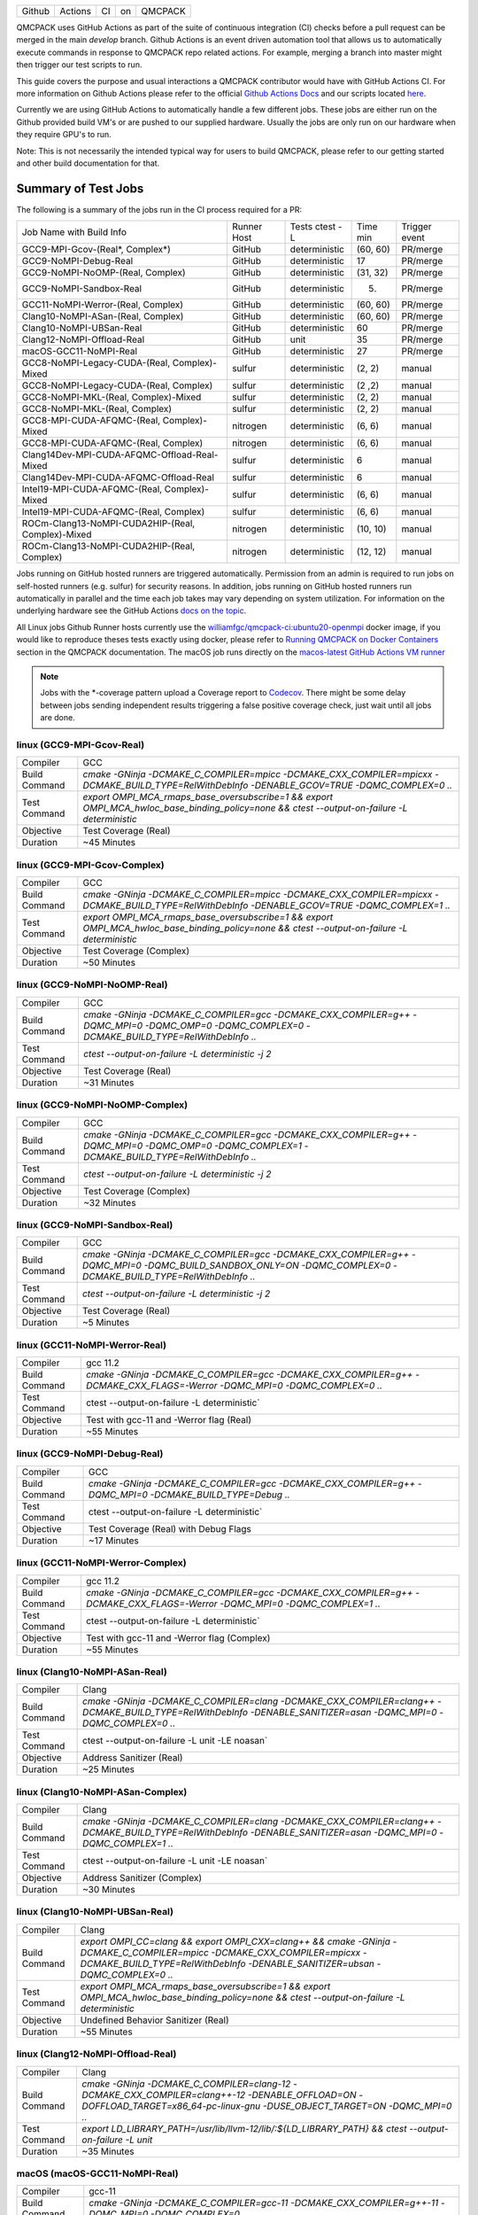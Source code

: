 .. _github_actions:

======  =======  ===  ===  =======
Github  Actions  CI   on   QMCPACK
======  =======  ===  ===  =======

QMCPACK uses GitHub Actions as part of the suite of continuous integration (CI) checks before a pull request can be merged in the main `develop` branch. Github Actions is an event driven automation tool that allows us to automatically execute commands in response to QMCPACK repo related actions. For example, merging a branch into master might then trigger our test scripts to run.

This guide covers the purpose and usual interactions a QMCPACK contributor would have with GitHub Actions CI.  For more information on Github Actions please refer to the official `Github Actions Docs <https://docs.github.com/en/actions/guides>`_ and our scripts located `here <https://github.com/QMCPACK/qmcpack/tree/develop/tests/test_automation/github-actions/ci>`_.

Currently we are using GitHub Actions to automatically handle a few different jobs. These jobs are either run on the Github provided build VM's or are pushed to our supplied hardware.  Usually the jobs are only run on our hardware when they require GPU's to run.

Note: This is not necessarily the intended typical way for users to build QMCPACK, please refer to our getting started and other build documentation for that.

Summary of Test Jobs
--------------------

The following is a summary of the jobs run in the CI process required for a PR:

+---------------------------------------------------+----------+---------------+----------+----------+
| Job Name with                                     | Runner   | Tests         | Time     | Trigger  |
| Build Info                                        | Host     | ctest -L      | min      | event    |
+---------------------------------------------------+----------+---------------+----------+----------+
| GCC9-MPI-Gcov-(Real*, Complex*)                   | GitHub   | deterministic | (60, 60) | PR/merge |
+---------------------------------------------------+----------+---------------+----------+----------+
| GCC9-NoMPI-Debug-Real                             | GitHub   | deterministic | 17       | PR/merge |
+---------------------------------------------------+----------+---------------+----------+----------+
| GCC9-NoMPI-NoOMP-(Real, Complex)                  | GitHub   | deterministic | (31, 32) | PR/merge |
+---------------------------------------------------+----------+---------------+----------+----------+
| GCC9-NoMPI-Sandbox-Real                           | GitHub   | deterministic | (5)      | PR/merge |
+---------------------------------------------------+----------+---------------+----------+----------+
| GCC11-NoMPI-Werror-(Real, Complex)                | GitHub   | deterministic | (60, 60) | PR/merge |
+---------------------------------------------------+----------+---------------+----------+----------+
| Clang10-NoMPI-ASan-(Real, Complex)                | GitHub   | deterministic | (60, 60) | PR/merge |
+---------------------------------------------------+----------+---------------+----------+----------+
| Clang10-NoMPI-UBSan-Real                          | GitHub   | deterministic | 60       | PR/merge |
+---------------------------------------------------+----------+---------------+----------+----------+
| Clang12-NoMPI-Offload-Real                        | GitHub   | unit          | 35       | PR/merge |
+---------------------------------------------------+----------+---------------+----------+----------+
| macOS-GCC11-NoMPI-Real                            | GitHub   | deterministic | 27       | PR/merge |
+---------------------------------------------------+----------+---------------+----------+----------+
| GCC8-NoMPI-Legacy-CUDA-(Real, Complex)-Mixed      | sulfur   | deterministic | (2, 2)   | manual   |
+---------------------------------------------------+----------+---------------+----------+----------+
| GCC8-NoMPI-Legacy-CUDA-(Real, Complex)            | sulfur   | deterministic | (2 ,2)   | manual   |
+---------------------------------------------------+----------+---------------+----------+----------+
| GCC8-NoMPI-MKL-(Real, Complex)-Mixed              | sulfur   | deterministic | (2, 2)   | manual   |
+---------------------------------------------------+----------+---------------+----------+----------+
| GCC8-NoMPI-MKL-(Real, Complex)                    | sulfur   | deterministic | (2, 2)   | manual   |
+---------------------------------------------------+----------+---------------+----------+----------+
| GCC8-MPI-CUDA-AFQMC-(Real, Complex)-Mixed         | nitrogen | deterministic | (6, 6)   | manual   |
+---------------------------------------------------+----------+---------------+----------+----------+
| GCC8-MPI-CUDA-AFQMC-(Real, Complex)               | nitrogen | deterministic | (6, 6)   | manual   |
+---------------------------------------------------+----------+---------------+----------+----------+
| Clang14Dev-MPI-CUDA-AFQMC-Offload-Real-Mixed      | sulfur   | deterministic | 6        | manual   |
+---------------------------------------------------+----------+---------------+----------+----------+
| Clang14Dev-MPI-CUDA-AFQMC-Offload-Real            | sulfur   | deterministic | 6        | manual   |
+---------------------------------------------------+----------+---------------+----------+----------+
| Intel19-MPI-CUDA-AFQMC-(Real, Complex)-Mixed      | sulfur   | deterministic | (6, 6)   | manual   |
+---------------------------------------------------+----------+---------------+----------+----------+
| Intel19-MPI-CUDA-AFQMC-(Real, Complex)            | sulfur   | deterministic | (6, 6)   | manual   |
+---------------------------------------------------+----------+---------------+----------+----------+
| ROCm-Clang13-NoMPI-CUDA2HIP-(Real, Complex)-Mixed | nitrogen | deterministic | (10, 10) | manual   |
+---------------------------------------------------+----------+---------------+----------+----------+
| ROCm-Clang13-NoMPI-CUDA2HIP-(Real, Complex)       | nitrogen | deterministic | (12, 12) | manual   |
+---------------------------------------------------+----------+---------------+----------+----------+

Jobs running on GitHub hosted runners are triggered automatically. Permission from an admin is required to run jobs on self-hosted runners (e.g. sulfur) for security reasons. In addition, jobs running on GitHub hosted runners run automatically in parallel and the time each job takes may vary depending on system utilization. For information on the underlying hardware see the GitHub Actions `docs on the topic <https://docs.github.com/en/actions/using-github-hosted-runners/about-github-hosted-runners>`_.  

All Linux jobs Github Runner hosts currently use the `williamfgc/qmcpack-ci:ubuntu20-openmpi <https://hub.docker.com/r/williamfgc/qmcpack-ci>`_ docker image, if you would like to reproduce theses tests exactly using docker, please refer to `Running QMCPACK on Docker Containers <https://qmcpack.readthedocs.io/en/develop/running_docker.html>`_ section in the QMCPACK documentation. The macOS job runs directly on the `macos-latest GitHub Actions VM runner <https://docs.github.com/en/actions/using-github-hosted-runners/about-github-hosted-runners#supported-runners-and-hardware-resources>`_


.. note::

    Jobs with the *-coverage pattern upload a Coverage report to `Codecov <https://app.codecov.io/gh/QMCPACK/qmcpack>`_. There might be some delay between jobs sending independent results triggering a false positive coverage check, just wait until all jobs are done.  



linux (GCC9-MPI-Gcov-Real)
""""""""""""""""""""""""""
+---------------+------------------------------------------------------------------------------------------------------------------------------------------------+
| Compiler      | GCC                                                                                                                                            |
+---------------+------------------------------------------------------------------------------------------------------------------------------------------------+
| Build Command | `cmake -GNinja -DCMAKE_C_COMPILER=mpicc -DCMAKE_CXX_COMPILER=mpicxx \-DCMAKE_BUILD_TYPE=RelWithDebInfo -DENABLE_GCOV=TRUE \-DQMC_COMPLEX=0 ..` |
+---------------+------------------------------------------------------------------------------------------------------------------------------------------------+
| Test Command  | `export OMPI_MCA_rmaps_base_oversubscribe=1 && export OMPI_MCA_hwloc_base_binding_policy=none && ctest --output-on-failure -L deterministic`   |
+---------------+------------------------------------------------------------------------------------------------------------------------------------------------+
| Objective     | Test Coverage (Real)                                                                                                                           |
+---------------+------------------------------------------------------------------------------------------------------------------------------------------------+
| Duration      | ~45 Minutes                                                                                                                                    |
+---------------+------------------------------------------------------------------------------------------------------------------------------------------------+

linux (GCC9-MPI-Gcov-Complex)
"""""""""""""""""""""""""""""
+---------------+------------------------------------------------------------------------------------------------------------------------------------------------+
| Compiler      | GCC                                                                                                                                            |
+---------------+------------------------------------------------------------------------------------------------------------------------------------------------+
| Build Command | `cmake -GNinja -DCMAKE_C_COMPILER=mpicc -DCMAKE_CXX_COMPILER=mpicxx \-DCMAKE_BUILD_TYPE=RelWithDebInfo -DENABLE_GCOV=TRUE \-DQMC_COMPLEX=1 ..` |
+---------------+------------------------------------------------------------------------------------------------------------------------------------------------+
| Test Command  | `export OMPI_MCA_rmaps_base_oversubscribe=1 && export OMPI_MCA_hwloc_base_binding_policy=none && ctest --output-on-failure -L deterministic`   |
+---------------+------------------------------------------------------------------------------------------------------------------------------------------------+
| Objective     | Test Coverage (Complex)                                                                                                                        |
+---------------+------------------------------------------------------------------------------------------------------------------------------------------------+
| Duration      | ~50 Minutes                                                                                                                                    |
+---------------+------------------------------------------------------------------------------------------------------------------------------------------------+

linux (GCC9-NoMPI-NoOMP-Real)
"""""""""""""""""""""""""""""
+---------------+----------------------------------------------------------------------------------------------------------------------------------------------+
| Compiler      | GCC                                                                                                                                          |
+---------------+----------------------------------------------------------------------------------------------------------------------------------------------+
| Build Command | `cmake -GNinja -DCMAKE_C_COMPILER=gcc -DCMAKE_CXX_COMPILER=g++ -DQMC_MPI=0 -DQMC_OMP=0 -DQMC_COMPLEX=0 -DCMAKE_BUILD_TYPE=RelWithDebInfo ..` |
+---------------+----------------------------------------------------------------------------------------------------------------------------------------------+
| Test Command  | `ctest --output-on-failure -L deterministic -j 2`                                                                                            |
+---------------+----------------------------------------------------------------------------------------------------------------------------------------------+
| Objective     | Test Coverage (Real)                                                                                                                         |
+---------------+----------------------------------------------------------------------------------------------------------------------------------------------+
| Duration      | ~31 Minutes                                                                                                                                  |
+---------------+----------------------------------------------------------------------------------------------------------------------------------------------+

linux (GCC9-NoMPI-NoOMP-Complex)
""""""""""""""""""""""""""""""""
+---------------+----------------------------------------------------------------------------------------------------------------------------------------------+
| Compiler      | GCC                                                                                                                                          |
+---------------+----------------------------------------------------------------------------------------------------------------------------------------------+
| Build Command | `cmake -GNinja -DCMAKE_C_COMPILER=gcc -DCMAKE_CXX_COMPILER=g++ -DQMC_MPI=0 -DQMC_OMP=0 -DQMC_COMPLEX=1 -DCMAKE_BUILD_TYPE=RelWithDebInfo ..` |
+---------------+----------------------------------------------------------------------------------------------------------------------------------------------+
| Test Command  | `ctest --output-on-failure -L deterministic -j 2`                                                                                            |
+---------------+----------------------------------------------------------------------------------------------------------------------------------------------+
| Objective     | Test Coverage (Complex)                                                                                                                      |
+---------------+----------------------------------------------------------------------------------------------------------------------------------------------+
| Duration      | ~32 Minutes                                                                                                                                  |
+---------------+----------------------------------------------------------------------------------------------------------------------------------------------+

linux (GCC9-NoMPI-Sandbox-Real)
"""""""""""""""""""""""""""""""
+---------------+--------------------------------------------------------------------------------------------------------------------------------------------------------------+
| Compiler      | GCC                                                                                                                                                          |
+---------------+--------------------------------------------------------------------------------------------------------------------------------------------------------------+
| Build Command | `cmake -GNinja -DCMAKE_C_COMPILER=gcc -DCMAKE_CXX_COMPILER=g++ -DQMC_MPI=0 -DQMC_BUILD_SANDBOX_ONLY=ON -DQMC_COMPLEX=0 -DCMAKE_BUILD_TYPE=RelWithDebInfo ..` |
+---------------+--------------------------------------------------------------------------------------------------------------------------------------------------------------+
| Test Command  | `ctest --output-on-failure -L deterministic -j 2`                                                                                                            |
+---------------+--------------------------------------------------------------------------------------------------------------------------------------------------------------+
| Objective     | Test Coverage (Real)                                                                                                                                         |
+---------------+--------------------------------------------------------------------------------------------------------------------------------------------------------------+
| Duration      | ~5 Minutes                                                                                                                                                   |
+---------------+--------------------------------------------------------------------------------------------------------------------------------------------------------------+


linux (GCC11-NoMPI-Werror-Real)
"""""""""""""""""""""""""""""""
+---------------+------------------------------------------------------------------------------------------------------------------------------+
| Compiler      | gcc 11.2                                                                                                                     |
+---------------+------------------------------------------------------------------------------------------------------------------------------+
| Build Command | `cmake -GNinja -DCMAKE_C_COMPILER=gcc -DCMAKE_CXX_COMPILER=g++ -DCMAKE_CXX_FLAGS=-Werror \ -DQMC_MPI=0 \ -DQMC_COMPLEX=0 ..` |
+---------------+------------------------------------------------------------------------------------------------------------------------------+
| Test Command  | ctest --output-on-failure -L deterministic`                                                                                  |
+---------------+------------------------------------------------------------------------------------------------------------------------------+
| Objective     | Test with gcc-11 and -Werror flag (Real)                                                                                     |
+---------------+------------------------------------------------------------------------------------------------------------------------------+
| Duration      | ~55 Minutes                                                                                                                  |
+---------------+------------------------------------------------------------------------------------------------------------------------------+

linux (GCC9-NoMPI-Debug-Real)
""""""""""""""""""""""""""
+---------------+--------------------------------------------------------------------------------------------------------------+
| Compiler      | GCC                                                                                                          |
+---------------+--------------------------------------------------------------------------------------------------------------+
| Build Command | `cmake -GNinja \-DCMAKE_C_COMPILER=gcc \-DCMAKE_CXX_COMPILER=g++ \-DQMC_MPI=0 \-DCMAKE_BUILD_TYPE=Debug \..` |
+---------------+--------------------------------------------------------------------------------------------------------------+
| Test Command  | ctest --output-on-failure -L deterministic`                                                                  |
+---------------+--------------------------------------------------------------------------------------------------------------+
| Objective     | Test Coverage (Real) with Debug Flags                                                                        |
+---------------+--------------------------------------------------------------------------------------------------------------+
| Duration      | ~17 Minutes                                                                                                  |
+---------------+--------------------------------------------------------------------------------------------------------------+

linux (GCC11-NoMPI-Werror-Complex)
""""""""""""""""""""""""""""""""""
+---------------+------------------------------------------------------------------------------------------------------------------------------+
| Compiler      | gcc 11.2                                                                                                                     |
+---------------+------------------------------------------------------------------------------------------------------------------------------+
| Build Command | `cmake -GNinja -DCMAKE_C_COMPILER=gcc -DCMAKE_CXX_COMPILER=g++ -DCMAKE_CXX_FLAGS=-Werror \ -DQMC_MPI=0 \ -DQMC_COMPLEX=1 ..` |
+---------------+------------------------------------------------------------------------------------------------------------------------------+
| Test Command  | ctest --output-on-failure -L deterministic`                                                                                  |
+---------------+------------------------------------------------------------------------------------------------------------------------------+
| Objective     | Test with gcc-11 and -Werror flag (Complex)                                                                                  |
+---------------+------------------------------------------------------------------------------------------------------------------------------+
| Duration      | ~55 Minutes                                                                                                                  |
+---------------+------------------------------------------------------------------------------------------------------------------------------+


linux (Clang10-NoMPI-ASan-Real)
"""""""""""""""""""""""""""""""
+---------------+----------------------------------------------------------------------------------------------------------------------------------------------------------------+
| Compiler      | Clang                                                                                                                                                          |
+---------------+----------------------------------------------------------------------------------------------------------------------------------------------------------------+
| Build Command | `cmake -GNinja -DCMAKE_C_COMPILER=clang -DCMAKE_CXX_COMPILER=clang++ -DCMAKE_BUILD_TYPE=RelWithDebInfo -DENABLE_SANITIZER=asan -DQMC_MPI=0 -DQMC_COMPLEX=0 ..` |
+---------------+----------------------------------------------------------------------------------------------------------------------------------------------------------------+
| Test Command  | ctest --output-on-failure -L unit -LE noasan`                                                                                                                  |
+---------------+----------------------------------------------------------------------------------------------------------------------------------------------------------------+
| Objective     | Address Sanitizer (Real)                                                                                                                                       |
+---------------+----------------------------------------------------------------------------------------------------------------------------------------------------------------+
| Duration      | ~25 Minutes                                                                                                                                                    |
+---------------+----------------------------------------------------------------------------------------------------------------------------------------------------------------+

linux (Clang10-NoMPI-ASan-Complex)
""""""""""""""""""""""""""""""""""
+---------------+----------------------------------------------------------------------------------------------------------------------------------------------------------------+
| Compiler      | Clang                                                                                                                                                          |
+---------------+----------------------------------------------------------------------------------------------------------------------------------------------------------------+
| Build Command | `cmake -GNinja -DCMAKE_C_COMPILER=clang -DCMAKE_CXX_COMPILER=clang++ -DCMAKE_BUILD_TYPE=RelWithDebInfo -DENABLE_SANITIZER=asan -DQMC_MPI=0 -DQMC_COMPLEX=1 ..` |
+---------------+----------------------------------------------------------------------------------------------------------------------------------------------------------------+
| Test Command  | ctest --output-on-failure -L unit -LE noasan`                                                                                                                  |
+---------------+----------------------------------------------------------------------------------------------------------------------------------------------------------------+
| Objective     | Address Sanitizer (Complex)                                                                                                                                    |
+---------------+----------------------------------------------------------------------------------------------------------------------------------------------------------------+
| Duration      | ~30 Minutes                                                                                                                                                    |
+---------------+----------------------------------------------------------------------------------------------------------------------------------------------------------------+


linux (Clang10-NoMPI-UBSan-Real)
""""""""""""""""""""""""""""""""
+---------------+-------------------------------------------------------------------------------------------------------------------------------------------------------------------------------------------------------+
| Compiler      | Clang                                                                                                                                                                                                 |
+---------------+-------------------------------------------------------------------------------------------------------------------------------------------------------------------------------------------------------+
| Build Command | `export OMPI_CC=clang && export OMPI_CXX=clang++ && cmake -GNinja -DCMAKE_C_COMPILER=mpicc -DCMAKE_CXX_COMPILER=mpicxx -DCMAKE_BUILD_TYPE=RelWithDebInfo -DENABLE_SANITIZER=ubsan -DQMC_COMPLEX=0 ..` |
+---------------+-------------------------------------------------------------------------------------------------------------------------------------------------------------------------------------------------------+
| Test Command  | `export OMPI_MCA_rmaps_base_oversubscribe=1 && export OMPI_MCA_hwloc_base_binding_policy=none && ctest --output-on-failure -L deterministic`                                                          |
+---------------+-------------------------------------------------------------------------------------------------------------------------------------------------------------------------------------------------------+
| Objective     | Undefined Behavior Sanitizer (Real)                                                                                                                                                                   |
+---------------+-------------------------------------------------------------------------------------------------------------------------------------------------------------------------------------------------------+
| Duration      | ~55 Minutes                                                                                                                                                                                           |
+---------------+-------------------------------------------------------------------------------------------------------------------------------------------------------------------------------------------------------+

linux (Clang12-NoMPI-Offload-Real)
""""""""""""""""""""""""""""""""""
+---------------+----------------------------------------------------------------------------------------------------------------------------------------------------------------------------+
| Compiler      | Clang                                                                                                                                                                      |
+---------------+----------------------------------------------------------------------------------------------------------------------------------------------------------------------------+
| Build Command | `cmake -GNinja -DCMAKE_C_COMPILER=clang-12 -DCMAKE_CXX_COMPILER=clang++-12 -DENABLE_OFFLOAD=ON -DOFFLOAD_TARGET=x86_64-pc-linux-gnu -DUSE_OBJECT_TARGET=ON -DQMC_MPI=0 ..` |
+---------------+----------------------------------------------------------------------------------------------------------------------------------------------------------------------------+
| Test Command  | `export LD_LIBRARY_PATH=/usr/lib/llvm-12/lib/:${LD_LIBRARY_PATH} && ctest --output-on-failure -L unit`                                                                     |
+---------------+----------------------------------------------------------------------------------------------------------------------------------------------------------------------------+
| Duration      | ~35 Minutes                                                                                                                                                                |
+---------------+----------------------------------------------------------------------------------------------------------------------------------------------------------------------------+

macOS (macOS-GCC11-NoMPI-Real)
""""""""""""""""""""""""""""""
+---------------+------------------------------------------------------------------------------------------------------+
| Compiler      | gcc-11                                                                                               |
+---------------+------------------------------------------------------------------------------------------------------+
| Build Command | `cmake -GNinja -DCMAKE_C_COMPILER=gcc-11 -DCMAKE_CXX_COMPILER=g++-11 -DQMC_MPI=0 -DQMC_COMPLEX=0 ..` |
+---------------+------------------------------------------------------------------------------------------------------+
| Test Command  | `ctest --output-on-failure -L deterministic`                                                         |
+---------------+------------------------------------------------------------------------------------------------------+
| Objective     | Build for macOS CI using Accelerate framework and gcc-11 for openmp                                  |
+---------------+------------------------------------------------------------------------------------------------------+
| Duration      | ~27 Minutes                                                                                          |
+---------------+------------------------------------------------------------------------------------------------------+


Self-Hosted Runners
-------------------

gpu-cuda (GCC8-NoMPI-Legacy-CUDA-Real-Mixed)
""""""""""""""""""""""""""""""""""""""""""""
+---------------+---------------------------------------------------------------------------------------------------------------------------------------+
| Compiler      | gcc-8                                                                                                                                 |
+---------------+---------------------------------------------------------------------------------------------------------------------------------------+
| Build Command | `cmake -GNinja -DQMC_CUDA=1 -DQMC_MPI=0 -DQMC_COMPLEX=0 -DQMC_MIXED_PRECISION=1 ..`                                                   |
+---------------+---------------------------------------------------------------------------------------------------------------------------------------+
| Test Command  | `export LD_LIBRARY_PATH=/usr/local/cuda/lib/:/usr/local/cuda/lib64/:${LD_LIBRARY_PATH} && ctest --output-on-failure -L deterministic` |
+---------------+---------------------------------------------------------------------------------------------------------------------------------------+
| Objective     | Build for Nvidia (Real) with mixed single/double floating point precision                                                             |
+---------------+---------------------------------------------------------------------------------------------------------------------------------------+
| Duration      | ~2 Minutes                                                                                                                            |
+---------------+---------------------------------------------------------------------------------------------------------------------------------------+


gpu-cuda (GCC8-NoMPI-Legacy-CUDA-Complex-Mixed)
"""""""""""""""""""""""""""""""""""""""""""""""
+---------------+---------------------------------------------------------------------------------------------------------------------------------------+
| Compiler      | GCC                                                                                                                                   |
+---------------+---------------------------------------------------------------------------------------------------------------------------------------+
| Build Command | `cmake -GNinja -DQMC_CUDA=1 -DQMC_MPI=0 -DQMC_COMPLEX=1 -DQMC_MIXED_PRECISION=1 ..`                                                   |
+---------------+---------------------------------------------------------------------------------------------------------------------------------------+
| Test Command  | `export LD_LIBRARY_PATH=/usr/local/cuda/lib/:/usr/local/cuda/lib64/:${LD_LIBRARY_PATH} && ctest --output-on-failure -L deterministic` |
+---------------+---------------------------------------------------------------------------------------------------------------------------------------+
| Objective     | Build for Nvidia (Complex) with mixed single/double floating point precision                                                          |
+---------------+---------------------------------------------------------------------------------------------------------------------------------------+
| Duration      | ~2 Minutes                                                                                                                            |
+---------------+---------------------------------------------------------------------------------------------------------------------------------------+

gpu-cuda (GCC8-NoMPI-Legacy-CUDA-Real)
""""""""""""""""""""""""""""""""""""""
+---------------+---------------------------------------------------------------------------------------------------------------------------------------+
| Compiler      | GCC                                                                                                                                   |
+---------------+---------------------------------------------------------------------------------------------------------------------------------------+
| Build Command | `cmake -GNinja -DQMC_CUDA=1 -DQMC_MPI=0 -DQMC_COMPLEX=0 -DQMC_MIXED_PRECISION=0 ..`                                                   |
+---------------+---------------------------------------------------------------------------------------------------------------------------------------+
| Test Command  | `export LD_LIBRARY_PATH=/usr/local/cuda/lib/:/usr/local/cuda/lib64/:${LD_LIBRARY_PATH} && ctest --output-on-failure -L deterministic` |
+---------------+---------------------------------------------------------------------------------------------------------------------------------------+
| Objective     | Build for Nvidia (Real) with full double floating point precision                                                                     |
+---------------+---------------------------------------------------------------------------------------------------------------------------------------+
| Duration      | ~2 Minutes                                                                                                                            |
+---------------+---------------------------------------------------------------------------------------------------------------------------------------+


gpu-cuda (GCC8-NoMPI-Legacy-CUDA-Complex)
"""""""""""""""""""""""""""""""""""""""""
+---------------+---------------------------------------------------------------------------------------------------------------------------------------+
| Compiler      | GCC                                                                                                                                   |
+---------------+---------------------------------------------------------------------------------------------------------------------------------------+
| Build Command | `cmake -GNinja -DQMC_CUDA=1 -DQMC_MPI=0 -DQMC_COMPLEX=1 -DQMC_MIXED_PRECISION=0 ..`                                                   |
+---------------+---------------------------------------------------------------------------------------------------------------------------------------+
| Test Command  | `export LD_LIBRARY_PATH=/usr/local/cuda/lib/:/usr/local/cuda/lib64/:${LD_LIBRARY_PATH} && ctest --output-on-failure -L deterministic` |
+---------------+---------------------------------------------------------------------------------------------------------------------------------------+
| Objective     | Build for Nvidia (Complex) with full double floating point precision                                                                  |
+---------------+---------------------------------------------------------------------------------------------------------------------------------------+
| Duration      | ~2 Minutes                                                                                                                            |
+---------------+---------------------------------------------------------------------------------------------------------------------------------------+


cpu-intel64 (GCC8-NoMPI-MKL-Real-Mixed)
"""""""""""""""""""""""""""""""""""""""
+---------------+--------------------------------------------------------------------------------------------------+
| Compiler      | gcc-8                                                                                            |
+---------------+--------------------------------------------------------------------------------------------------+
| Build Command | `cmake -GNinja -DBLA_VENDOR=Intel10_64lp -DQMC_MPI=0 -DQMC_COMPLEX=0 -DQMC_MIXED_PRECISION=1 ..` |
+---------------+--------------------------------------------------------------------------------------------------+
| Test Command  | `source /opt/intel2020/mkl/bin/mklvars.sh intel64 && ctest --output-on-failure -L deterministic` |
+---------------+--------------------------------------------------------------------------------------------------+
| Objective     | Build for Intel MKL (Real) with mixed single/double floating point precision                     |
+---------------+--------------------------------------------------------------------------------------------------+
| Duration      | ~2 Minutes                                                                                       |
+---------------+--------------------------------------------------------------------------------------------------+


cpu-intel64 (GCC8-NoMPI-MKL-Complex-Mixed)
""""""""""""""""""""""""""""""""""""""""""
+---------------+--------------------------------------------------------------------------------------------------+
| Compiler      | GCC                                                                                              |
+---------------+--------------------------------------------------------------------------------------------------+
| Build Command | `cmake -GNinja -DBLA_VENDOR=Intel10_64lp -DQMC_MPI=0 -DQMC_COMPLEX=1 -DQMC_MIXED_PRECISION=1 ..` |
+---------------+--------------------------------------------------------------------------------------------------+
| Test Command  | `source /opt/intel2020/mkl/bin/mklvars.sh intel64 && ctest --output-on-failure -L deterministic` |
+---------------+--------------------------------------------------------------------------------------------------+
| Objective     | Build for Intel MKL (Complex) with mixed single/double floating point precision                  |
+---------------+--------------------------------------------------------------------------------------------------+
| Duration      | ~2 Minutes                                                                                       |
+---------------+--------------------------------------------------------------------------------------------------+


cpu-intel64 (GCC8-NoMPI-MKL-Real)
"""""""""""""""""""""""""""""""""
+---------------+--------------------------------------------------------------------------------------------------+
| Compiler      | GCC                                                                                              |
+---------------+--------------------------------------------------------------------------------------------------+
| Build Command | `cmake -GNinja -DBLA_VENDOR=Intel10_64lp -DQMC_MPI=0 -DQMC_COMPLEX=0 -DQMC_MIXED_PRECISION=0 ..` |
+---------------+--------------------------------------------------------------------------------------------------+
| Test Command  | `source /opt/intel2020/mkl/bin/mklvars.sh intel64 && ctest --output-on-failure -L deterministic` |
+---------------+--------------------------------------------------------------------------------------------------+
| Objective     | Build for Intel MKL (Real) with full double floating point precision                             |
+---------------+--------------------------------------------------------------------------------------------------+
| Duration      | ~2 Minutes                                                                                       |
+---------------+--------------------------------------------------------------------------------------------------+


cpu-intel64 (GCC8-NoMPI-MKL-Complex)
""""""""""""""""""""""""""""""""""""
+---------------+--------------------------------------------------------------------------------------------------+
| Compiler      | GCC                                                                                              |
+---------------+--------------------------------------------------------------------------------------------------+
| Build Command | `cmake -GNinja -DBLA_VENDOR=Intel10_64lp -DQMC_MPI=0 -DQMC_COMPLEX=1 -DQMC_MIXED_PRECISION=0 ..` |
+---------------+--------------------------------------------------------------------------------------------------+
| Test Command  | `source /opt/intel2020/mkl/bin/mklvars.sh intel64 && ctest --output-on-failure -L deterministic` |
+---------------+--------------------------------------------------------------------------------------------------+
| Objective     | Build for Intel MKL (Complex) with full double floating point precision                          |
+---------------+--------------------------------------------------------------------------------------------------+
| Duration      | ~2 Minutes                                                                                       |
+---------------+--------------------------------------------------------------------------------------------------+


gpu-cuda (GCC8-MPI-CUDA-AFQMC-Real-Mixed)
"""""""""""""""""""""""""""""""""""""""""
+---------------+------------------------------------------------------------------------------------------------------------------------+
| Compiler      | GCC                                                                                                                    |
+---------------+------------------------------------------------------------------------------------------------------------------------+
| Build Command | `cmake -GNinja -DCMAKE_C_COMPILER=mpicc \                                                                              |
|               | -DCMAKE_CXX_COMPILER=mpicxx \                                                                                          |
|               | -DMPIEXEC_EXECUTABLE=mpirun \                                                                                          |
|               | -DBUILD_AFQMC=ON \                                                                                                     |
|               | -DENABLE_CUDA=ON \                                                                                                     |
|               | -DCMAKE_PREFIX_PATH="/opt/OpenBLAS/0.3.18" \                                                                           |
|               | -DCMAKE_BUILD_TYPE=RelWithDebInfo \                                                                                    |
|               | -DQMC_COMPLEX=0 \                                                                                                      |
|               | -DQMC_MIXED_PRECISION=1 \                                                                                              |
|               | ..`                                                                                                                    |
+---------------+------------------------------------------------------------------------------------------------------------------------+
| Test Command  | `export LD_LIBRARY_PATH=/usr/local/cuda/lib/:/usr/local/cuda/lib64/:${LD_LIBRARY_PATH} \                               |
|               | && export OMPI_MCA_btl=self && ctest --output-on-failure -L deterministic`                                             |
+---------------+------------------------------------------------------------------------------------------------------------------------+
| Objective     | Build for Nvidia (Real) with mixed single/double floating point precision, Auxiliary-Field Quantum Monte Carlo enabled |
+---------------+------------------------------------------------------------------------------------------------------------------------+
| Duration      | ~6 Minutes                                                                                                             |
+---------------+------------------------------------------------------------------------------------------------------------------------+


gpu-cuda (GCC8-MPI-CUDA-AFQMC-Complex-Mixed)
""""""""""""""""""""""""""""""""""""""""""""
+---------------+------------------------------------------------------------------------------------------------------------------------+
| Compiler      | GCC                                                                                                                    |
+---------------+------------------------------------------------------------------------------------------------------------------------+
| Build Command | `cmake -GNinja -DCMAKE_C_COMPILER=mpicc \                                                                              |
|               | -DCMAKE_CXX_COMPILER=mpicxx \                                                                                          |
|               | -DMPIEXEC_EXECUTABLE=mpirun \                                                                                          |
|               | -DBUILD_AFQMC=ON \                                                                                                     |
|               | -DENABLE_CUDA=ON \                                                                                                     |
|               | -DCMAKE_PREFIX_PATH="/opt/OpenBLAS/0.3.18" \                                                                           |
|               | -DCMAKE_BUILD_TYPE=RelWithDebInfo \                                                                                    |
|               | -DQMC_COMPLEX=1 \                                                                                                      |
|               | -DQMC_MIXED_PRECISION=1 \                                                                                              |
|               | ..`                                                                                                                    |
+---------------+------------------------------------------------------------------------------------------------------------------------+
| Test Command  | `export LD_LIBRARY_PATH=/usr/local/cuda/lib/:/usr/local/cuda/lib64/:${LD_LIBRARY_PATH} \                               |
|               | && export OMPI_MCA_btl=self && ctest --output-on-failure -L deterministic`                                             |
+---------------+------------------------------------------------------------------------------------------------------------------------+
| Objective     | Build for Nvidia (Real) with mixed single/double floating point precision, Auxiliary-Field Quantum Monte Carlo enabled |
+---------------+------------------------------------------------------------------------------------------------------------------------+
| Duration      | ~6 Minutes                                                                                                             |
+---------------+------------------------------------------------------------------------------------------------------------------------+


gpu-cuda (GCC8-MPI-CUDA-AFQMC-Real)
"""""""""""""""""""""""""""""""""""
+---------------+------------------------------------------------------------------------------------------------------------------------+
| Compiler      | GCC                                                                                                                    |
+---------------+------------------------------------------------------------------------------------------------------------------------+
| Build Command | `cmake -GNinja -DCMAKE_C_COMPILER=mpicc \                                                                              |
|               | -DCMAKE_CXX_COMPILER=mpicxx \                                                                                          |
|               | -DMPIEXEC_EXECUTABLE=mpirun \                                                                                          |
|               | -DBUILD_AFQMC=ON \                                                                                                     |
|               | -DENABLE_CUDA=ON \                                                                                                     |
|               | -DCMAKE_PREFIX_PATH="/opt/OpenBLAS/0.3.18" \                                                                           |
|               | -DCMAKE_BUILD_TYPE=RelWithDebInfo \                                                                                    |
|               | -DQMC_COMPLEX=0 \                                                                                                      |
|               | -DQMC_MIXED_PRECISION=0 \                                                                                              |
|               | ..`                                                                                                                    |
+---------------+------------------------------------------------------------------------------------------------------------------------+
| Test Command  | `export LD_LIBRARY_PATH=/usr/local/cuda/lib/:/usr/local/cuda/lib64/:${LD_LIBRARY_PATH} \                               |
|               | && export OMPI_MCA_btl=self && ctest --output-on-failure -L deterministic`                                             |
+---------------+------------------------------------------------------------------------------------------------------------------------+
| Objective     | Build for Nvidia (Real) with mixed single/double floating point precision, Auxiliary-Field Quantum Monte Carlo enabled |
+---------------+------------------------------------------------------------------------------------------------------------------------+
| Duration      | ~6 Minutes                                                                                                             |
+---------------+------------------------------------------------------------------------------------------------------------------------+


gpu-cuda (GCC8-MPI-CUDA-AFQMC-Complex)
""""""""""""""""""""""""""""""""""""""
+---------------+------------------------------------------------------------------------------------------------------------------------+
| Compiler      | GCC                                                                                                                    |
+---------------+------------------------------------------------------------------------------------------------------------------------+
| Build Command | `cmake -GNinja -DCMAKE_C_COMPILER=mpicc \                                                                              |
|               | -DCMAKE_CXX_COMPILER=mpicxx \                                                                                          |
|               | -DMPIEXEC_EXECUTABLE=mpirun \                                                                                          |
|               | -DBUILD_AFQMC=ON \                                                                                                     |
|               | -DENABLE_CUDA=ON \                                                                                                     |
|               | -DCMAKE_PREFIX_PATH="/opt/OpenBLAS/0.3.18" \                                                                           |
|               | -DCMAKE_BUILD_TYPE=RelWithDebInfo \                                                                                    |
|               | -DQMC_COMPLEX=1 \                                                                                                      |
|               | -DQMC_MIXED_PRECISION=0 \                                                                                              |
|               | ..`                                                                                                                    |
+---------------+------------------------------------------------------------------------------------------------------------------------+
| Test Command  | `export LD_LIBRARY_PATH=/usr/local/cuda/lib/:/usr/local/cuda/lib64/:${LD_LIBRARY_PATH} \                               |
|               | && export OMPI_MCA_btl=self && ctest --output-on-failure -L deterministic`                                             |
+---------------+------------------------------------------------------------------------------------------------------------------------+
| Objective     | Build for Nvidia (Real) with mixed single/double floating point precision, Auxiliary-Field Quantum Monte Carlo enabled |
+---------------+------------------------------------------------------------------------------------------------------------------------+
| Duration      | ~6 Minutes                                                                                                             |
+---------------+------------------------------------------------------------------------------------------------------------------------+


gpu-cuda (Clang14Dev-MPI-CUDA-AFQMC-Offload-Real-Mixed)
"""""""""""""""""""""""""""""""""""""""""""""""""""""""
+---------------+------------------------------------------------------------------------------------------------------------------------------------------+
| Compiler      | Clang 14                                                                                                                                 |
+---------------+------------------------------------------------------------------------------------------------------------------------------------------+
| Build Command | `export OMPI_CC=clang-14 && \                                                                                                            |
|               | export OMPI_CXX=clang++-14 && \                                                                                                          |
|               | cmake -GNinja -DCMAKE_C_COMPILER=mpicc \                                                                                                 |
|               | -DCMAKE_CXX_COMPILER=mpicxx \                                                                                                            |
|               | -DMPIEXEC_EXECUTABLE=mpirun \                                                                                                            |
|               | -DBUILD_AFQMC=ON \                                                                                                                       |
|               | -DENABLE_CUDA=ON \                                                                                                                       |
|               | -DENABLE_OFFLOAD=ON \                                                                                                                    |
|               | -DUSE_OBJECT_TARGET=ON \                                                                                                                 |
|               | -DCMAKE_PREFIX_PATH="/opt/OpenBLAS/0.3.18" \                                                                                             |
|               | -DCMAKE_BUILD_TYPE=RelWithDebInfo \                                                                                                      |
|               | -DQMC_COMPLEX=0 \                                                                                                                        |
|               | -DQMC_MIXED_PRECISION=1 \                                                                                                                |
|               | ..`                                                                                                                                      |
+---------------+------------------------------------------------------------------------------------------------------------------------------------------+
| Test Command  | `export LD_LIBRARY_PATH=/usr/local/cuda/lib/:/usr/local/cuda/lib64/:${LD_LIBRARY_PATH} \                                                 |
|               | && export OMPI_MCA_btl=self && export LD_LIBRARY_PATH=/usr/lib/llvm-12/lib/:${LD_LIBRARY_PATH} \                                         |
|               | && export LIBOMP_USE_HIDDEN_HELPER_TASK=0 \                                                                                              |
|               | && export LD_LIBRARY_PATH=/opt/llvm/01d59c0de822/lib:/usr/lib64/openmpi/lib/:${LD_LIBRARY_PATH} \                                        |
|               | && ctest --output-on-failure -L deterministic`                                                                                           |
+---------------+------------------------------------------------------------------------------------------------------------------------------------------+
| Objective     | Build for Nvidia (Real) with mixed single/double floating point precision, Auxiliary-Field Quantum Monte Carlo enabled , offload enabled |
+---------------+------------------------------------------------------------------------------------------------------------------------------------------+
| Duration      | ~6 Minutes                                                                                                                               |
+---------------+------------------------------------------------------------------------------------------------------------------------------------------+


gpu-cuda (Clang14Dev-MPI-CUDA-AFQMC-Offload-Real)
"""""""""""""""""""""""""""""""""""""""""""""""""
+---------------+-------------------------------------------------------------------------------------------------------------------------------------+
| Compiler      | Clang 14                                                                                                                            |
+---------------+-------------------------------------------------------------------------------------------------------------------------------------+
| Build Command | `export OMPI_CC=clang-14 && \                                                                                                       |
|               | export OMPI_CXX=clang++-14 && \                                                                                                     |
|               | cmake -GNinja -DCMAKE_C_COMPILER=mpicc \                                                                                            |
|               | -DCMAKE_CXX_COMPILER=mpicxx \                                                                                                       |
|               | -DMPIEXEC_EXECUTABLE=mpirun \                                                                                                       |
|               | -DBUILD_AFQMC=ON \                                                                                                                  |
|               | -DENABLE_CUDA=ON \                                                                                                                  |
|               | -DENABLE_OFFLOAD=ON \                                                                                                               |
|               | -DUSE_OBJECT_TARGET=ON \                                                                                                            |
|               | -DCMAKE_PREFIX_PATH="/opt/OpenBLAS/0.3.18" \                                                                                        |
|               | -DCMAKE_BUILD_TYPE=RelWithDebInfo \                                                                                                 |
|               | -DQMC_COMPLEX=0 \                                                                                                                   |
|               | -DQMC_MIXED_PRECISION=0 \                                                                                                           |
|               | ..`                                                                                                                                 |
+---------------+-------------------------------------------------------------------------------------------------------------------------------------+
| Test Command  | `export LD_LIBRARY_PATH=/usr/local/cuda/lib/:/usr/local/cuda/lib64/:${LD_LIBRARY_PATH} \                                            |
|               | && export OMPI_MCA_btl=self && export LD_LIBRARY_PATH=/usr/lib/llvm-12/lib/:${LD_LIBRARY_PATH} \                                    |
|               | && export LIBOMP_USE_HIDDEN_HELPER_TASK=0 \                                                                                         |
|               | && export LD_LIBRARY_PATH=/opt/llvm/01d59c0de822/lib:/usr/lib64/openmpi/lib/:${LD_LIBRARY_PATH} \                                   |
|               | && ctest --output-on-failure -L deterministic`                                                                                      |
+---------------+-------------------------------------------------------------------------------------------------------------------------------------+
| Objective     | Build for Nvidia (Complex) with full double floating point precision, Auxiliary-Field Quantum Monte Carlo enabled , offload enabled |
+---------------+-------------------------------------------------------------------------------------------------------------------------------------+
| Duration      | ~6 Minutes                                                                                                                          |
+---------------+-------------------------------------------------------------------------------------------------------------------------------------+


gpu-cuda (Intel19-MPI-CUDA-AFQMC-Real-Mixed)
""""""""""""""""""""""""""""""""""""""""""""
+---------------+------------------------------------------------------------------------------------------------------------------------+
| Compiler      | Intel                                                                                                                  |
+---------------+------------------------------------------------------------------------------------------------------------------------+
| Build Command | `export OMPI_CC=icc && \                                                                                               |
|               | export OMPI_CXX=icpc && \                                                                                              |
|               | cmake -GNinja -DCMAKE_C_COMPILER=/usr/lib64/openmpi/bin/mpicc \                                                        |
|               | -DCMAKE_CXX_COMPILER=/usr/lib64/openmpi/bin/mpicxx \                                                                   |
|               | -DMPIEXEC_EXECUTABLE=/usr/lib64/openmpi/bin/mpirun \                                                                   |
|               | -DBUILD_AFQMC=ON \                                                                                                     |
|               | -DENABLE_CUDA=ON \                                                                                                     |
|               | -DCMAKE_PREFIX_PATH=/opt/OpenBLAS/0.3.18 \                                                                             |
|               | -DQMC_COMPLEX=0 \                                                                                                      |
|               | -DQMC_MIXED_PRECISION=1 \                                                                                              |
|               | -DCMAKE_BUILD_TYPE=RelWithDebInfo ..`                                                                                  |
+---------------+------------------------------------------------------------------------------------------------------------------------+
| Test Command  | `export LD_LIBRARY_PATH=/usr/local/cuda/lib/:/usr/local/cuda/lib64/:${LD_LIBRARY_PATH} \                               |
|               | && export OMPI_MCA_btl=self && export LD_LIBRARY_PATH=/usr/lib/llvm-12/lib/:${LD_LIBRARY_PATH} \                       |
|               | && export LIBOMP_USE_HIDDEN_HELPER_TASK=0 \                                                                            |
|               | && export LD_LIBRARY_PATH=/opt/llvm/01d59c0de822/lib:/usr/lib64/openmpi/lib/:${LD_LIBRARY_PATH} \                      |
|               | && ctest --output-on-failure -L deterministic -j 16`                                                                   |
+---------------+------------------------------------------------------------------------------------------------------------------------+
| Objective     | Build for Nvidia (Real) with mixed single/double floating point precision, Auxiliary-Field Quantum Monte Carlo enabled |
+---------------+------------------------------------------------------------------------------------------------------------------------+
| Duration      | ~6 Minutes                                                                                                             |
+---------------+------------------------------------------------------------------------------------------------------------------------+


gpu-cuda (Intel19-MPI-CUDA-AFQMC-Complex-Mixed)
"""""""""""""""""""""""""""""""""""""""""""""""
+---------------+---------------------------------------------------------------------------------------------------------------------------+
| Compiler      | Intel                                                                                                                     |
+---------------+---------------------------------------------------------------------------------------------------------------------------+
| Build Command | `export OMPI_CC=icc && \                                                                                                  |
|               | export OMPI_CXX=icpc && \                                                                                                 |
|               | cmake -GNinja -DCMAKE_C_COMPILER=/usr/lib64/openmpi/bin/mpicc \                                                           |
|               | -DCMAKE_CXX_COMPILER=/usr/lib64/openmpi/bin/mpicxx \                                                                      |
|               | -DMPIEXEC_EXECUTABLE=/usr/lib64/openmpi/bin/mpirun \                                                                      |
|               | -DBUILD_AFQMC=ON \                                                                                                        |
|               | -DENABLE_CUDA=ON \                                                                                                        |
|               | -DCMAKE_PREFIX_PATH=/opt/OpenBLAS/0.3.18 \                                                                                |
|               | -DQMC_COMPLEX=1 \                                                                                                         |
|               | -DQMC_MIXED_PRECISION=1 \                                                                                                 |
|               | -DCMAKE_BUILD_TYPE=RelWithDebInfo ..`                                                                                     |
+---------------+---------------------------------------------------------------------------------------------------------------------------+
| Test Command  | `export LD_LIBRARY_PATH=/usr/local/cuda/lib/:/usr/local/cuda/lib64/:${LD_LIBRARY_PATH} \                                  |
|               | && export OMPI_MCA_btl=self && export LD_LIBRARY_PATH=/usr/lib/llvm-12/lib/:${LD_LIBRARY_PATH} \                          |
|               | && export LIBOMP_USE_HIDDEN_HELPER_TASK=0 \                                                                               |
|               | && export LD_LIBRARY_PATH=/opt/llvm/01d59c0de822/lib:/usr/lib64/openmpi/lib/:${LD_LIBRARY_PATH} \                         |
|               | && ctest --output-on-failure -L deterministic -j 16`                                                                      |
+---------------+---------------------------------------------------------------------------------------------------------------------------+
| Objective     | Build for Nvidia (Complex) with mixed single/double floating point precision, Auxiliary-Field Quantum Monte Carlo enabled |
+---------------+---------------------------------------------------------------------------------------------------------------------------+
| Duration      | ~6 Minutes                                                                                                                |
+---------------+---------------------------------------------------------------------------------------------------------------------------+


gpu-cuda (Intel19-MPI-CUDA-AFQMC-Real)
""""""""""""""""""""""""""""""""""""""
+---------------+----------------------------------------------------------------------------------------------------------------+
| Compiler      | Intel                                                                                                          |
+---------------+----------------------------------------------------------------------------------------------------------------+
| Build Command | `export OMPI_CC=icc && \                                                                                       |
|               | export OMPI_CXX=icpc && \                                                                                      |
|               | cmake -GNinja -DCMAKE_C_COMPILER=/usr/lib64/openmpi/bin/mpicc \                                                |
|               | -DCMAKE_CXX_COMPILER=/usr/lib64/openmpi/bin/mpicxx \                                                           |
|               | -DMPIEXEC_EXECUTABLE=/usr/lib64/openmpi/bin/mpirun \                                                           |
|               | -DBUILD_AFQMC=ON \                                                                                             |
|               | -DENABLE_CUDA=ON \                                                                                             |
|               | -DCMAKE_PREFIX_PATH=/opt/OpenBLAS/0.3.18 \                                                                     |
|               | -DQMC_COMPLEX=0 \                                                                                              |
|               | -DQMC_MIXED_PRECISION=0 \                                                                                      |
|               | -DCMAKE_BUILD_TYPE=RelWithDebInfo ..`                                                                          |
+---------------+----------------------------------------------------------------------------------------------------------------+
| Test Command  | `export LD_LIBRARY_PATH=/usr/local/cuda/lib/:/usr/local/cuda/lib64/:${LD_LIBRARY_PATH} \                       |
|               | && export OMPI_MCA_btl=self && export LD_LIBRARY_PATH=/usr/lib/llvm-12/lib/:${LD_LIBRARY_PATH} \               |
|               | && export LIBOMP_USE_HIDDEN_HELPER_TASK=0 \                                                                    |
|               | && export LD_LIBRARY_PATH=/opt/llvm/01d59c0de822/lib:/usr/lib64/openmpi/lib/:${LD_LIBRARY_PATH} \              |
|               | && ctest --output-on-failure -L deterministic -j 16`                                                           |
+---------------+----------------------------------------------------------------------------------------------------------------+
| Objective     | Build for Nvidia (Real) with full double floating point precision, Auxiliary-Field Quantum Monte Carlo enabled |
+---------------+----------------------------------------------------------------------------------------------------------------+
| Duration      | ~6 Minutes                                                                                                     |
+---------------+----------------------------------------------------------------------------------------------------------------+


gpu-cuda (Intel19-MPI-CUDA-AFQMC-Complex)
"""""""""""""""""""""""""""""""""""""""""
+---------------+-------------------------------------------------------------------------------------------------------------------+
| Compiler      | Intel                                                                                                             |
+---------------+-------------------------------------------------------------------------------------------------------------------+
| Build Command | `export OMPI_CC=icc && \                                                                                          |
|               | export OMPI_CXX=icpc && \                                                                                         |
|               | cmake -GNinja -DCMAKE_C_COMPILER=/usr/lib64/openmpi/bin/mpicc \                                                   |
|               | -DCMAKE_CXX_COMPILER=/usr/lib64/openmpi/bin/mpicxx \                                                              |
|               | -DMPIEXEC_EXECUTABLE=/usr/lib64/openmpi/bin/mpirun \                                                              |
|               | -DBUILD_AFQMC=ON \                                                                                                |
|               | -DENABLE_CUDA=ON \                                                                                                |
|               | -DCMAKE_PREFIX_PATH=/opt/OpenBLAS/0.3.18 \                                                                        |
|               | -DQMC_COMPLEX=1 \                                                                                                 |
|               | -DQMC_MIXED_PRECISION=0 \                                                                                         |
|               | -DCMAKE_BUILD_TYPE=RelWithDebInfo ..`                                                                             |
+---------------+-------------------------------------------------------------------------------------------------------------------+
| Test Command  | `export LD_LIBRARY_PATH=/usr/local/cuda/lib/:/usr/local/cuda/lib64/:${LD_LIBRARY_PATH} \                          |
|               | && export OMPI_MCA_btl=self && export LD_LIBRARY_PATH=/usr/lib/llvm-12/lib/:${LD_LIBRARY_PATH} \                  |
|               | && export LIBOMP_USE_HIDDEN_HELPER_TASK=0 \                                                                       |
|               | && export LD_LIBRARY_PATH=/opt/llvm/01d59c0de822/lib:/usr/lib64/openmpi/lib/:${LD_LIBRARY_PATH} \                 |
|               | && ctest --output-on-failure -L deterministic -j 16`                                                              |
+---------------+-------------------------------------------------------------------------------------------------------------------+
| Objective     | Build for Nvidia (Complex) with full double floating point precision, Auxiliary-Field Quantum Monte Carlo enabled |
+---------------+-------------------------------------------------------------------------------------------------------------------+
| Duration      | ~6 Minutes                                                                                                        |
+---------------+-------------------------------------------------------------------------------------------------------------------+


gpu-hip (ROCm-Clang13-NoMPI-CUDA2HIP-Real-Mixed)
"""""""""""""""""""""""""""""""""""""""""""""""""
+---------------+---------------------------------------------------------------------------------------------------+
| Compiler      | Clang13                                                                                           |
+---------------+---------------------------------------------------------------------------------------------------+
| Build Command | `export CUDACXX=/usr/local/cuda/bin/nvcc \                                                        |
|               | && cmake -GNinja -DCMAKE_C_COMPILER=/opt/rocm/llvm/bin/clang \                                    |
|               | -DCMAKE_CXX_COMPILER=/opt/rocm/llvm/bin/clang++ \                                                 |
|               | -DQMC_MPI=0 \                                                                                     |
|               | -DENABLE_CUDA=ON \                                                                                |
|               | -DQMC_CUDA2HIP=ON \                                                                               |
|               | -DCMAKE_PREFIX_PATH=/opt/OpenBLAS/0.3.18 \                                                        |
|               | -DQMC_COMPLEX=0 \                                                                                 |
|               | -DQMC_MIXED_PRECISION=1 \                                                                         |
|               | -DCMAKE_BUILD_TYPE=RelWithDebInfo ..`                                                             |
+---------------+---------------------------------------------------------------------------------------------------+
| Test Command  | `export LD_LIBRARY_PATH=/usr/local/cuda/lib/:/usr/local/cuda/lib64/:${LD_LIBRARY_PATH} \          |
|               | && export OMPI_MCA_btl=self && export LD_LIBRARY_PATH=/usr/lib/llvm-12/lib/:${LD_LIBRARY_PATH} \  |
|               | && export LIBOMP_USE_HIDDEN_HELPER_TASK=0 \                                                       |
|               | && export LD_LIBRARY_PATH=/opt/llvm/01d59c0de822/lib:/usr/lib64/openmpi/lib/:${LD_LIBRARY_PATH} \ |
|               | && ctest --output-on-failure -L deterministic -j 16`                                              |
+---------------+---------------------------------------------------------------------------------------------------+
| Objective     | Build for AMD (Real) with mixed single/double floating point precision                            |
+---------------+---------------------------------------------------------------------------------------------------+
| Duration      | ~10 Minutes                                                                                       |
+---------------+---------------------------------------------------------------------------------------------------+


gpu-hip (ROCm-Clang13-NoMPI-CUDA2HIP-Real)
"""""""""""""""""""""""""""""""""""""""""""""""""
+---------------+---------------------------------------------------------------------------------------------------+
| Compiler      | Clang13                                                                                           |
+---------------+---------------------------------------------------------------------------------------------------+
| Build Command | `export CUDACXX=/usr/local/cuda/bin/nvcc \                                                        |
|               | && cmake -GNinja -DCMAKE_C_COMPILER=/opt/rocm/llvm/bin/clang \                                    |
|               | -DCMAKE_CXX_COMPILER=/opt/rocm/llvm/bin/clang++ \                                                 |
|               | -DQMC_MPI=0 \                                                                                     |
|               | -DENABLE_CUDA=ON \                                                                                |
|               | -DQMC_CUDA2HIP=ON \                                                                               |
|               | -DCMAKE_PREFIX_PATH=/opt/OpenBLAS/0.3.18 \                                                        |
|               | -DQMC_COMPLEX=0 \                                                                                 |
|               | -DQMC_MIXED_PRECISION=0 \                                                                         |
|               | -DCMAKE_BUILD_TYPE=RelWithDebInfo ..`                                                             |
+---------------+---------------------------------------------------------------------------------------------------+
| Test Command  | `export LD_LIBRARY_PATH=/usr/local/cuda/lib/:/usr/local/cuda/lib64/:${LD_LIBRARY_PATH} \          |
|               | && export OMPI_MCA_btl=self && export LD_LIBRARY_PATH=/usr/lib/llvm-12/lib/:${LD_LIBRARY_PATH} \  |
|               | && export LIBOMP_USE_HIDDEN_HELPER_TASK=0 \                                                       |
|               | && export LD_LIBRARY_PATH=/opt/llvm/01d59c0de822/lib:/usr/lib64/openmpi/lib/:${LD_LIBRARY_PATH} \ |
|               | && ctest --output-on-failure -L deterministic -j 16`                                              |
+---------------+---------------------------------------------------------------------------------------------------+
| Objective     | Build for AMD (Real) with full double floating point precision                                    |
+---------------+---------------------------------------------------------------------------------------------------+
| Duration      | ~12 Minutes                                                                                       |
+---------------+---------------------------------------------------------------------------------------------------+


gpu-hip (ROCm-Clang13-NoMPI-CUDA2HIP-Complex-Mixed)
"""""""""""""""""""""""""""""""""""""""""""""""""
+---------------+---------------------------------------------------------------------------------------------------+
| Compiler      | Clang13                                                                                           |
+---------------+---------------------------------------------------------------------------------------------------+
| Build Command | `export CUDACXX=/usr/local/cuda/bin/nvcc \                                                        |
|               | && cmake -GNinja -DCMAKE_C_COMPILER=/opt/rocm/llvm/bin/clang \                                    |
|               | -DCMAKE_CXX_COMPILER=/opt/rocm/llvm/bin/clang++ \                                                 |
|               | -DQMC_MPI=0 \                                                                                     |
|               | -DENABLE_CUDA=ON \                                                                                |
|               | -DQMC_CUDA2HIP=ON \                                                                               |
|               | -DCMAKE_PREFIX_PATH=/opt/OpenBLAS/0.3.18 \                                                        |
|               | -DQMC_COMPLEX=1 \                                                                                 |
|               | -DQMC_MIXED_PRECISION=1 \                                                                         |
|               | -DCMAKE_BUILD_TYPE=RelWithDebInfo ..`                                                             |
+---------------+---------------------------------------------------------------------------------------------------+
| Test Command  | `export LD_LIBRARY_PATH=/usr/local/cuda/lib/:/usr/local/cuda/lib64/:${LD_LIBRARY_PATH} \          |
|               | && export OMPI_MCA_btl=self && export LD_LIBRARY_PATH=/usr/lib/llvm-12/lib/:${LD_LIBRARY_PATH} \  |
|               | && export LIBOMP_USE_HIDDEN_HELPER_TASK=0 \                                                       |
|               | && export LD_LIBRARY_PATH=/opt/llvm/01d59c0de822/lib:/usr/lib64/openmpi/lib/:${LD_LIBRARY_PATH} \ |
|               | && ctest --output-on-failure -L deterministic -j 16`                                              |
+---------------+---------------------------------------------------------------------------------------------------+
| Objective     | Build for AMD (Complex) with mixed single/double floating point precision                         |
+---------------+---------------------------------------------------------------------------------------------------+
| Duration      | ~10 Minutes                                                                                       |
+---------------+---------------------------------------------------------------------------------------------------+


gpu-hip (ROCm-Clang13-NoMPI-CUDA2HIP-Complex)
"""""""""""""""""""""""""""""""""""""""""""""""""
+---------------+---------------------------------------------------------------------------------------------------+
| Compiler      | Clang13                                                                                           |
+---------------+---------------------------------------------------------------------------------------------------+
| Build Command | `export CUDACXX=/usr/local/cuda/bin/nvcc \                                                        |
|               | && cmake -GNinja -DCMAKE_C_COMPILER=/opt/rocm/llvm/bin/clang \                                    |
|               | -DCMAKE_CXX_COMPILER=/opt/rocm/llvm/bin/clang++ \                                                 |
|               | -DQMC_MPI=0 \                                                                                     |
|               | -DENABLE_CUDA=ON \                                                                                |
|               | -DQMC_CUDA2HIP=ON \                                                                               |
|               | -DCMAKE_PREFIX_PATH=/opt/OpenBLAS/0.3.18 \                                                        |
|               | -DQMC_COMPLEX=1 \                                                                                 |
|               | -DQMC_MIXED_PRECISION=0 \                                                                         |
|               | -DCMAKE_BUILD_TYPE=RelWithDebInfo ..`                                                             |
+---------------+---------------------------------------------------------------------------------------------------+
| Test Command  | `export LD_LIBRARY_PATH=/usr/local/cuda/lib/:/usr/local/cuda/lib64/:${LD_LIBRARY_PATH} \          |
|               | && export OMPI_MCA_btl=self && export LD_LIBRARY_PATH=/usr/lib/llvm-12/lib/:${LD_LIBRARY_PATH} \  |
|               | && export LIBOMP_USE_HIDDEN_HELPER_TASK=0 \                                                       |
|               | && export LD_LIBRARY_PATH=/opt/llvm/01d59c0de822/lib:/usr/lib64/openmpi/lib/:${LD_LIBRARY_PATH} \ |
|               | && ctest --output-on-failure -L deterministic -j 16`                                              |
+---------------+---------------------------------------------------------------------------------------------------+
| Objective     | Build for AMD (Complex) with full double floating point precision                                 |
+---------------+---------------------------------------------------------------------------------------------------+
| Duration      | ~12 Minutes                                                                                       |
+---------------+---------------------------------------------------------------------------------------------------+


Workflow Steps
==============

We define these jobs in the yaml files located in the .github/workflows directory.  Each of the jobs currently runs through the yaml files utilizing steps defined in a `test/test_automation/github-actions/ci/run_step.sh <https://github.com/QMCPACK/qmcpack/tree/develop/tests/test_automation/github-actions/ci/run_step.sh>`_ file.

This script applies workflow branching (if-else) based on the job name(for instance the job needs to contain the keyword 'coverage' in order to trigger the Coverage step) and other boolean checks.

The currently defined steps are:

Checkout Action
---------------
Triggers `actions/checkout@v1` which is a predefined Github Action for checking out the repo.

Configure
---------
Based on certain keywords in the job name, it will add job-specific flags.

Build
-----
After configuration it issues a build command.

Test
----
Runs tests appropriate to job name.(complex vs real, asan, etc.)

Coverage
--------
Generate code coverage reports once all tests have reported.

Upload Coverage
---------------
Upload the generated code coverage to `CodeCov <https://codecov.io/gh/QMCPACK/qmcpack/tree/develop/src>`_ where the badges on our repo will then be updated. Only done by jobs with name `*-coverage`.
